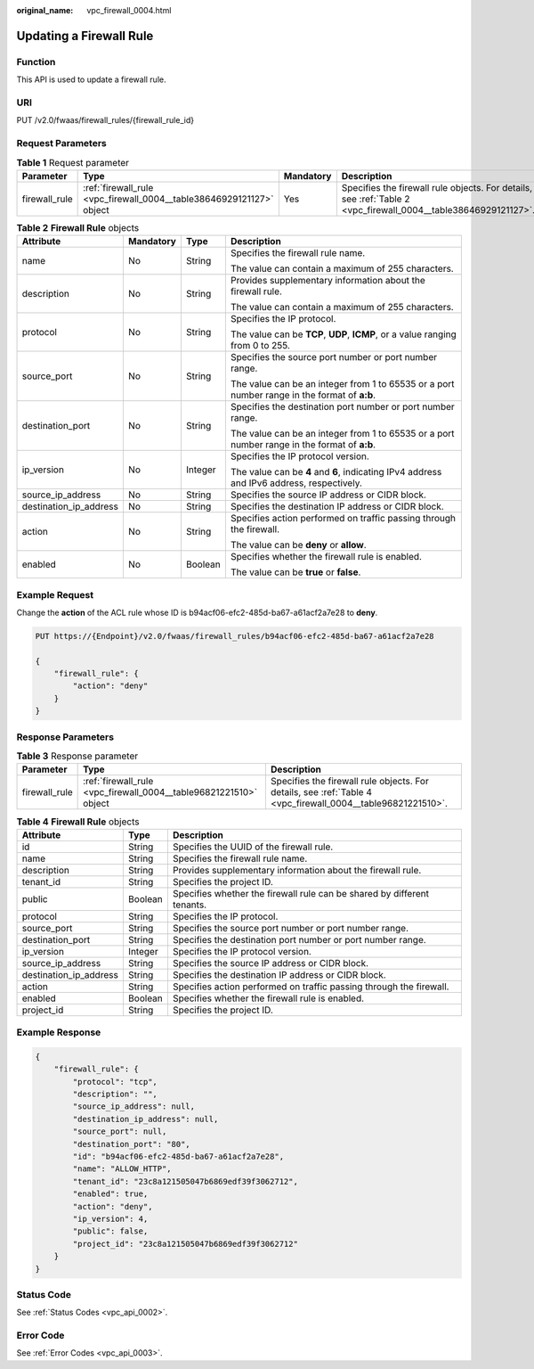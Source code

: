 :original_name: vpc_firewall_0004.html

.. _vpc_firewall_0004:

Updating a Firewall Rule
========================

Function
--------

This API is used to update a firewall rule.

URI
---

PUT /v2.0/fwaas/firewall_rules/{firewall_rule_id}

Request Parameters
------------------

.. table:: **Table 1** Request parameter

   +---------------+----------------------------------------------------------------------+-----------+----------------------------------------------------------------------------------------------------------------+
   | Parameter     | Type                                                                 | Mandatory | Description                                                                                                    |
   +===============+======================================================================+===========+================================================================================================================+
   | firewall_rule | :ref:`firewall_rule <vpc_firewall_0004__table38646929121127>` object | Yes       | Specifies the firewall rule objects. For details, see :ref:`Table 2 <vpc_firewall_0004__table38646929121127>`. |
   +---------------+----------------------------------------------------------------------+-----------+----------------------------------------------------------------------------------------------------------------+

.. _vpc_firewall_0004__table38646929121127:

.. table:: **Table 2** **Firewall Rule** objects

   +------------------------+-----------------+-----------------+----------------------------------------------------------------------------------------------+
   | Attribute              | Mandatory       | Type            | Description                                                                                  |
   +========================+=================+=================+==============================================================================================+
   | name                   | No              | String          | Specifies the firewall rule name.                                                            |
   |                        |                 |                 |                                                                                              |
   |                        |                 |                 | The value can contain a maximum of 255 characters.                                           |
   +------------------------+-----------------+-----------------+----------------------------------------------------------------------------------------------+
   | description            | No              | String          | Provides supplementary information about the firewall rule.                                  |
   |                        |                 |                 |                                                                                              |
   |                        |                 |                 | The value can contain a maximum of 255 characters.                                           |
   +------------------------+-----------------+-----------------+----------------------------------------------------------------------------------------------+
   | protocol               | No              | String          | Specifies the IP protocol.                                                                   |
   |                        |                 |                 |                                                                                              |
   |                        |                 |                 | The value can be **TCP**, **UDP**, **ICMP**, or a value ranging from 0 to 255.               |
   +------------------------+-----------------+-----------------+----------------------------------------------------------------------------------------------+
   | source_port            | No              | String          | Specifies the source port number or port number range.                                       |
   |                        |                 |                 |                                                                                              |
   |                        |                 |                 | The value can be an integer from 1 to 65535 or a port number range in the format of **a:b**. |
   +------------------------+-----------------+-----------------+----------------------------------------------------------------------------------------------+
   | destination_port       | No              | String          | Specifies the destination port number or port number range.                                  |
   |                        |                 |                 |                                                                                              |
   |                        |                 |                 | The value can be an integer from 1 to 65535 or a port number range in the format of **a:b**. |
   +------------------------+-----------------+-----------------+----------------------------------------------------------------------------------------------+
   | ip_version             | No              | Integer         | Specifies the IP protocol version.                                                           |
   |                        |                 |                 |                                                                                              |
   |                        |                 |                 | The value can be **4** and **6**, indicating IPv4 address and IPv6 address, respectively.    |
   +------------------------+-----------------+-----------------+----------------------------------------------------------------------------------------------+
   | source_ip_address      | No              | String          | Specifies the source IP address or CIDR block.                                               |
   +------------------------+-----------------+-----------------+----------------------------------------------------------------------------------------------+
   | destination_ip_address | No              | String          | Specifies the destination IP address or CIDR block.                                          |
   +------------------------+-----------------+-----------------+----------------------------------------------------------------------------------------------+
   | action                 | No              | String          | Specifies action performed on traffic passing through the firewall.                          |
   |                        |                 |                 |                                                                                              |
   |                        |                 |                 | The value can be **deny** or **allow**.                                                      |
   +------------------------+-----------------+-----------------+----------------------------------------------------------------------------------------------+
   | enabled                | No              | Boolean         | Specifies whether the firewall rule is enabled.                                              |
   |                        |                 |                 |                                                                                              |
   |                        |                 |                 | The value can be **true** or **false**.                                                      |
   +------------------------+-----------------+-----------------+----------------------------------------------------------------------------------------------+

Example Request
---------------

Change the **action** of the ACL rule whose ID is b94acf06-efc2-485d-ba67-a61acf2a7e28 to **deny**.

.. code-block:: text

   PUT https://{Endpoint}/v2.0/fwaas/firewall_rules/b94acf06-efc2-485d-ba67-a61acf2a7e28

   {
       "firewall_rule": {
           "action": "deny"
       }
   }

Response Parameters
-------------------

.. table:: **Table 3** Response parameter

   +---------------+-------------------------------------------------------------------+-------------------------------------------------------------------------------------------------------------+
   | Parameter     | Type                                                              | Description                                                                                                 |
   +===============+===================================================================+=============================================================================================================+
   | firewall_rule | :ref:`firewall_rule <vpc_firewall_0004__table96821221510>` object | Specifies the firewall rule objects. For details, see :ref:`Table 4 <vpc_firewall_0004__table96821221510>`. |
   +---------------+-------------------------------------------------------------------+-------------------------------------------------------------------------------------------------------------+

.. _vpc_firewall_0004__table96821221510:

.. table:: **Table 4** **Firewall Rule** objects

   +------------------------+---------+-------------------------------------------------------------------------+
   | Attribute              | Type    | Description                                                             |
   +========================+=========+=========================================================================+
   | id                     | String  | Specifies the UUID of the firewall rule.                                |
   +------------------------+---------+-------------------------------------------------------------------------+
   | name                   | String  | Specifies the firewall rule name.                                       |
   +------------------------+---------+-------------------------------------------------------------------------+
   | description            | String  | Provides supplementary information about the firewall rule.             |
   +------------------------+---------+-------------------------------------------------------------------------+
   | tenant_id              | String  | Specifies the project ID.                                               |
   +------------------------+---------+-------------------------------------------------------------------------+
   | public                 | Boolean | Specifies whether the firewall rule can be shared by different tenants. |
   +------------------------+---------+-------------------------------------------------------------------------+
   | protocol               | String  | Specifies the IP protocol.                                              |
   +------------------------+---------+-------------------------------------------------------------------------+
   | source_port            | String  | Specifies the source port number or port number range.                  |
   +------------------------+---------+-------------------------------------------------------------------------+
   | destination_port       | String  | Specifies the destination port number or port number range.             |
   +------------------------+---------+-------------------------------------------------------------------------+
   | ip_version             | Integer | Specifies the IP protocol version.                                      |
   +------------------------+---------+-------------------------------------------------------------------------+
   | source_ip_address      | String  | Specifies the source IP address or CIDR block.                          |
   +------------------------+---------+-------------------------------------------------------------------------+
   | destination_ip_address | String  | Specifies the destination IP address or CIDR block.                     |
   +------------------------+---------+-------------------------------------------------------------------------+
   | action                 | String  | Specifies action performed on traffic passing through the firewall.     |
   +------------------------+---------+-------------------------------------------------------------------------+
   | enabled                | Boolean | Specifies whether the firewall rule is enabled.                         |
   +------------------------+---------+-------------------------------------------------------------------------+
   | project_id             | String  | Specifies the project ID.                                               |
   +------------------------+---------+-------------------------------------------------------------------------+

Example Response
----------------

.. code-block::

   {
       "firewall_rule": {
           "protocol": "tcp",
           "description": "",
           "source_ip_address": null,
           "destination_ip_address": null,
           "source_port": null,
           "destination_port": "80",
           "id": "b94acf06-efc2-485d-ba67-a61acf2a7e28",
           "name": "ALLOW_HTTP",
           "tenant_id": "23c8a121505047b6869edf39f3062712",
           "enabled": true,
           "action": "deny",
           "ip_version": 4,
           "public": false,
           "project_id": "23c8a121505047b6869edf39f3062712"
       }
   }

Status Code
-----------

See :ref:`Status Codes <vpc_api_0002>`.

Error Code
----------

See :ref:`Error Codes <vpc_api_0003>`.
